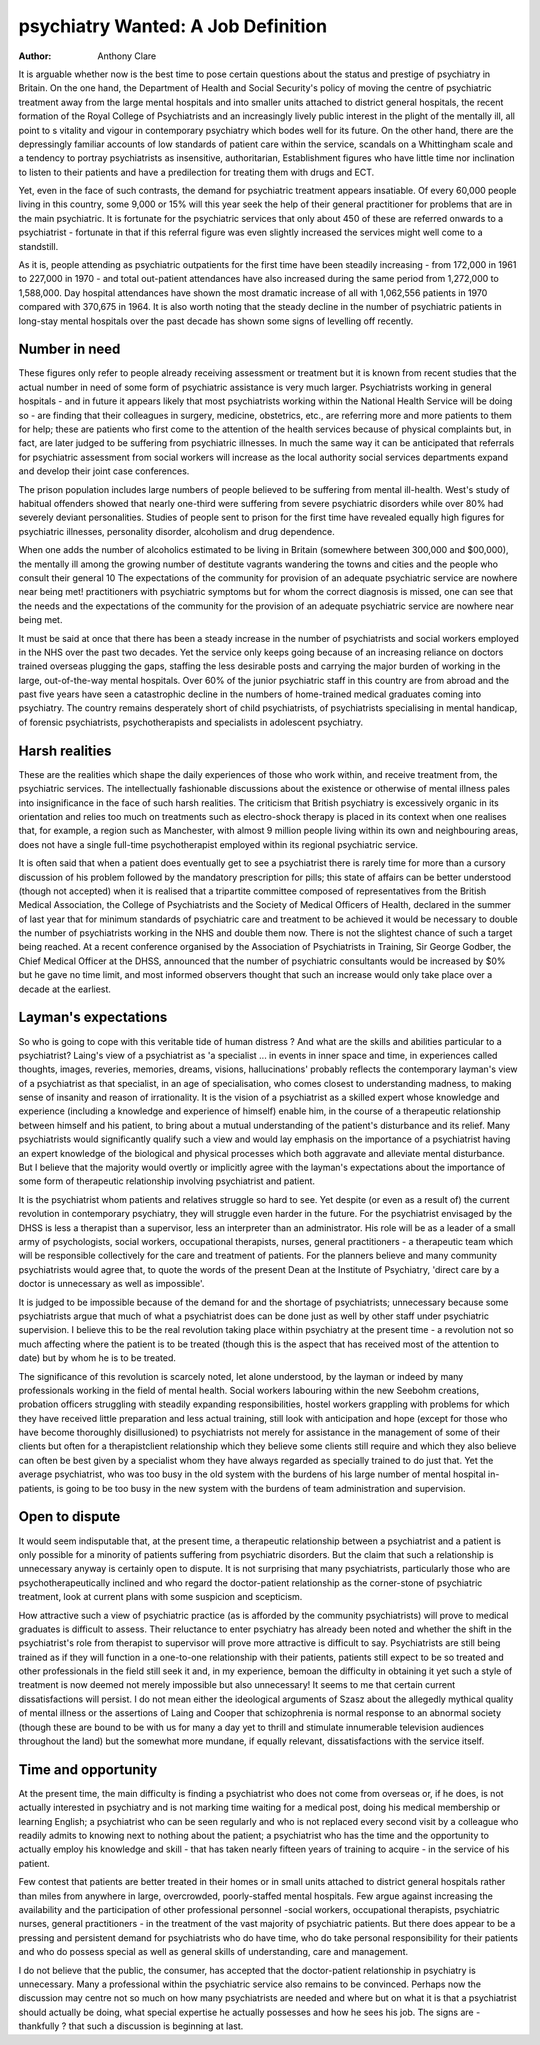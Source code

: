 psychiatry Wanted: A Job Definition
====================================

:Author: Anthony Clare

It is arguable whether now is the best time to pose
certain questions about the status and prestige of
psychiatry in Britain. On the one hand, the Department of Health and Social Security's policy of moving
the centre of psychiatric treatment away from the
large mental hospitals and into smaller units attached
to district general hospitals, the recent formation of
the Royal College of Psychiatrists and an increasingly
lively public interest in the plight of the mentally ill,
all point to s vitality and vigour in contemporary
psychiatry which bodes well for its future. On the
other hand, there are the depressingly familiar
accounts of low standards of patient care within the
service, scandals on a Whittingham scale and a
tendency to portray psychiatrists as insensitive,
authoritarian, Establishment figures who have little
time nor inclination to listen to their patients and have
a predilection for treating them with drugs and ECT.

Yet, even in the face of such contrasts, the demand
for psychiatric treatment appears insatiable. Of every
60,000 people living in this country, some 9,000 or
15% will this year seek the help of their general
practitioner for problems that are in the main
psychiatric. It is fortunate for the psychiatric services
that only about 450 of these are referred onwards to a
psychiatrist - fortunate in that if this referral figure
was even slightly increased the services might well
come to a standstill.

As it is, people attending as psychiatric outpatients for the first time have been steadily increasing - from 172,000 in 1961 to 227,000 in 1970 - and
total out-patient attendances have also increased
during the same period from 1,272,000 to 1,588,000.
Day hospital attendances have shown the most
dramatic increase of all with 1,062,556 patients in
1970 compared with 370,675 in 1964. It is also worth
noting that the steady decline in the number of
psychiatric patients in long-stay mental hospitals over
the past decade has shown some signs of levelling off
recently.

Number in need
---------------
These figures only refer to people already receiving
assessment or treatment but it is known from recent
studies that the actual number in need of some form
of psychiatric assistance is very much larger. Psychiatrists working in general hospitals - and in future it
appears likely that most psychiatrists working within
the National Health Service will be doing so - are
finding that their colleagues in surgery, medicine,
obstetrics, etc., are referring more and more patients
to them for help; these are patients who first come to
the attention of the health services because of
physical complaints but, in fact, are later judged to be
suffering from psychiatric illnesses. In much the same
way it can be anticipated that referrals for psychiatric
assessment from social workers will increase as the
local authority social services departments expand and
develop their joint case conferences.

The prison population includes large numbers of
people believed to be suffering from mental ill-health.
West's study of habitual offenders showed that nearly
one-third were suffering from severe psychiatric
disorders while over 80% had severely deviant
personalities. Studies of people sent to prison for the
first time have revealed equally high figures for
psychiatric illnesses, personality disorder, alcoholism
and drug dependence.

When one adds the number of alcoholics estimated
to be living in Britain (somewhere between 300,000
and $00,000), the mentally ill among the growing
number of destitute vagrants wandering the towns
and cities and the people who consult their general
10
The expectations of the community for provision of an
adequate psychiatric service are nowhere near being met!
practitioners with psychiatric symptoms but for whom
the correct diagnosis is missed, one can see that the
needs and the expectations of the community for the
provision of an adequate psychiatric service are
nowhere near being met.

It must be said at once that there has been a steady
increase in the number of psychiatrists and social
workers employed in the NHS over the past two
decades. Yet the service only keeps going because of
an increasing reliance on doctors trained overseas
plugging the gaps, staffing the less desirable posts and
carrying the major burden of working in the large,
out-of-the-way mental hospitals. Over 60% of the
junior psychiatric staff in this country are from
abroad and the past five years have seen a catastrophic
decline in the numbers of home-trained medical
graduates coming into psychiatry. The country
remains desperately short of child psychiatrists, of
psychiatrists specialising in mental handicap, of
forensic psychiatrists, psychotherapists and specialists
in adolescent psychiatry.

Harsh realities
----------------
These are the realities which shape the daily
experiences of those who work within, and receive
treatment from, the psychiatric services. The
intellectually fashionable discussions about the
existence or otherwise of mental illness pales into
insignificance in the face of such harsh realities. The
criticism that British psychiatry is excessively organic
in its orientation and relies too much on treatments
such as electro-shock therapy is placed in its context
when one realises that, for example, a region such as
Manchester, with almost 9 million people living
within its own and neighbouring areas, does not have
a single full-time psychotherapist employed within
its regional psychiatric service.

It is often said that when a patient does eventually
get to see a psychiatrist there is rarely time for more
than a cursory discussion of his problem followed by
the mandatory prescription for pills; this state of
affairs can be better understood (though not accepted)
when it is realised that a tripartite committee composed of representatives from the British Medical
Association, the College of Psychiatrists and the
Society of Medical Officers of Health, declared in the
summer of last year that for minimum standards of
psychiatric care and treatment to be achieved it would
be necessary to double the number of psychiatrists
working in the NHS and double them now. There is
not the slightest chance of such a target being
reached. At a recent conference organised by the
Association of Psychiatrists in Training, Sir George
Godber, the Chief Medical Officer at the DHSS,
announced that the number of psychiatric consultants
would be increased by $0% but he gave no time limit,
and most informed observers thought that such an
increase would only take place over a decade at the
earliest.

Layman's expectations
---------------------
So who is going to cope with this veritable tide of
human distress ? And what are the skills and abilities
particular to a psychiatrist? Laing's view of a psychiatrist as 'a specialist ... in events in inner space and
time, in experiences called thoughts, images, reveries,
memories, dreams, visions, hallucinations' probably
reflects the contemporary layman's view of a psychiatrist as that specialist, in an age of specialisation, who
comes closest to understanding madness, to making
sense of insanity and reason of irrationality. It is the
vision of a psychiatrist as a skilled expert whose
knowledge and experience (including a knowledge
and experience of himself) enable him, in the course
of a therapeutic relationship between himself and his
patient, to bring about a mutual understanding of the
patient's disturbance and its relief. Many psychiatrists
would significantly qualify such a view and would lay
emphasis on the importance of a psychiatrist having
an expert knowledge of the biological and physical
processes which both aggravate and alleviate mental
disturbance. But I believe that the majority would
overtly or implicitly agree with the layman's expectations about the importance of some form of therapeutic relationship involving psychiatrist and patient.

It is the psychiatrist whom patients and relatives
struggle so hard to see. Yet despite (or even as a
result of) the current revolution in contemporary
psychiatry, they will struggle even harder in the
future. For the psychiatrist envisaged by the DHSS
is less a therapist than a supervisor, less an interpreter
than an administrator. His role will be as a leader of a
small army of psychologists, social workers, occupational therapists, nurses, general practitioners - a
therapeutic team which will be responsible collectively for the care and treatment of patients. For the
planners believe and many community psychiatrists
would agree that, to quote the words of the present
Dean at the Institute of Psychiatry, 'direct care by
a doctor is unnecessary as well as impossible'.

It is judged to be impossible because of the demand
for and the shortage of psychiatrists; unnecessary
because some psychiatrists argue that much of what a
psychiatrist does can be done just as well by other
staff under psychiatric supervision. I believe this to be
the real revolution taking place within psychiatry at
the present time - a revolution not so much affecting
where the patient is to be treated (though this is the
aspect that has received most of the attention to date)
but by whom he is to be treated.

The significance of this revolution is scarcely noted,
let alone understood, by the layman or indeed by
many professionals working in the field of mental
health. Social workers labouring within the new
Seebohm creations, probation officers struggling
with steadily expanding responsibilities, hostel
workers grappling with problems for which they have
received little preparation and less actual training,
still look with anticipation and hope (except for those
who have become thoroughly disillusioned) to
psychiatrists not merely for assistance in the management of some of their clients but often for a therapistclient relationship which they believe some clients
still require and which they also believe can often be
best given by a specialist whom they have always
regarded as specially trained to do just that. Yet the
average psychiatrist, who was too busy in the old
system with the burdens of his large number of mental
hospital in-patients, is going to be too busy in the new
system with the burdens of team administration and
supervision.

Open to dispute
---------------
It would seem indisputable that, at the present
time, a therapeutic relationship between a psychiatrist
and a patient is only possible for a minority of
patients suffering from psychiatric disorders. But the
claim that such a relationship is unnecessary anyway
is certainly open to dispute. It is not surprising that
many psychiatrists, particularly those who are
psychotherapeutically inclined and who regard the
doctor-patient relationship as the corner-stone of
psychiatric treatment, look at current plans with some
suspicion and scepticism.

How attractive such a view of psychiatric practice
(as is afforded by the community psychiatrists) will
prove to medical graduates is difficult to assess. Their
reluctance to enter psychiatry has already been noted
and whether the shift in the psychiatrist's role from
therapist to supervisor will prove more attractive is
difficult to say. Psychiatrists are still being trained as
if they will function in a one-to-one relationship with
their patients, patients still expect to be so treated and
other professionals in the field still seek it and, in my
experience, bemoan the difficulty in obtaining it yet such a style of treatment is now deemed not
merely impossible but also unnecessary!
It seems to me that certain current dissatisfactions
will persist. I do not mean either the ideological
arguments of Szasz about the allegedly mythical
quality of mental illness or the assertions of Laing and
Cooper that schizophrenia is normal response to an
abnormal society (though these are bound to be with
us for many a day yet to thrill and stimulate innumerable television audiences throughout the land)
but the somewhat more mundane, if equally relevant,
dissatisfactions with the service itself.

Time and opportunity
---------------------
At the present time, the main difficulty is finding a
psychiatrist who does not come from overseas or, if
he does, is not actually interested in psychiatry and is
not marking time waiting for a medical post, doing
his medical membership or learning English; a
psychiatrist who can be seen regularly and who is not
replaced every second visit by a colleague who
readily admits to knowing next to nothing about the
patient; a psychiatrist who has the time and the
opportunity to actually employ his knowledge and
skill - that has taken nearly fifteen years of training to
acquire - in the service of his patient.

Few contest that patients are better treated in their
homes or in small units attached to district general
hospitals rather than miles from anywhere in large,
overcrowded, poorly-staffed mental hospitals. Few
argue against increasing the availability and the
participation of other professional personnel -social
workers, occupational therapists, psychiatric nurses,
general practitioners - in the treatment of the vast
majority of psychiatric patients. But there does appear
to be a pressing and persistent demand for psychiatrists who do have time, who do take personal
responsibility for their patients and who do possess
special as well as general skills of understanding, care
and management.

I do not believe that the public, the consumer, has
accepted that the doctor-patient relationship in
psychiatry is unnecessary. Many a professional within
the psychiatric service also remains to be convinced.
Perhaps now the discussion may centre not so much
on how many psychiatrists are needed and where but
on what it is that a psychiatrist should actually be
doing, what special expertise he actually possesses
and how he sees his job. The signs are - thankfully ?
that such a discussion is beginning at last.
